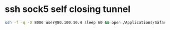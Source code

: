 #+STARTUP: showall
* ssh sock5 self closing tunnel

#+begin_src sh
ssh -f -q -D 8080 user@80.100.10.4 sleep 60 && open /Applications/Safari.app
#+end_src






